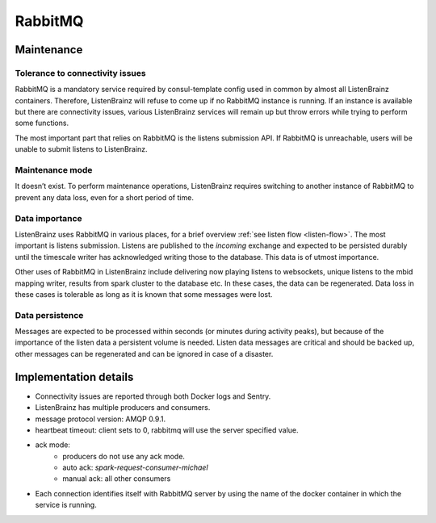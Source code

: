 RabbitMQ
========

Maintenance
~~~~~~~~~~~

Tolerance to connectivity issues
++++++++++++++++++++++++++++++++

RabbitMQ is a mandatory service required by consul-template config used in common by almost all ListenBrainz containers.
Therefore, ListenBrainz will refuse to come up if no RabbitMQ instance is running. If an instance is available but
there are connectivity issues, various ListenBrainz services will remain up but throw errors while trying to perform
some functions.

The most important part that relies on RabbitMQ is the listens submission API. If RabbitMQ is unreachable, users will
be unable to submit listens to ListenBrainz.

Maintenance mode
++++++++++++++++

It doesn’t exist. To perform maintenance operations, ListenBrainz requires switching to another instance
of RabbitMQ to prevent any data loss, even for a short period of time.

Data importance
+++++++++++++++

ListenBrainz uses RabbitMQ in various places, for a brief overview :ref:`see listen flow <listen-flow>`. The most
important is listens submission. Listens are published to the `incoming` exchange and expected to be persisted durably
until the timescale writer has acknowledged writing those to the database. This data is of utmost importance.

Other uses of RabbitMQ in ListenBrainz include delivering now playing listens to websockets, unique listens to the mbid
mapping writer, results from spark cluster to the database etc. In these cases, the data can be regenerated. Data loss
in these cases is tolerable as long as it is known that some messages were lost.

Data persistence
++++++++++++++++

Messages are expected to be processed within seconds (or minutes during activity peaks), but because of the importance
of the listen data a persistent volume is needed. Listen data messages are critical and should be backed up, other
messages can be regenerated and can be ignored in case of a disaster.

Implementation details
~~~~~~~~~~~~~~~~~~~~~~

* Connectivity issues are reported through both Docker logs and Sentry.
* ListenBrainz has multiple producers and consumers.
* message protocol version: AMQP 0.9.1.
* heartbeat timeout: client sets to 0, rabbitmq will use the server specified value.
* ack mode:
   * producers do not use any ack mode.
   * auto ack: `spark-request-consumer-michael`
   * manual ack: all other consumers
* Each connection identifies itself with RabbitMQ server by using the name of the docker container in which the service is running.
